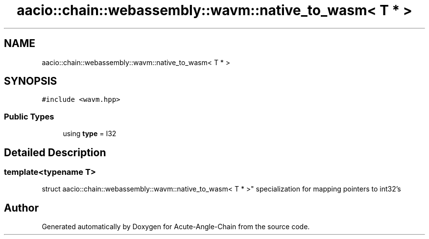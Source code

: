 .TH "aacio::chain::webassembly::wavm::native_to_wasm< T * >" 3 "Sun Jun 3 2018" "Acute-Angle-Chain" \" -*- nroff -*-
.ad l
.nh
.SH NAME
aacio::chain::webassembly::wavm::native_to_wasm< T * >
.SH SYNOPSIS
.br
.PP
.PP
\fC#include <wavm\&.hpp>\fP
.SS "Public Types"

.in +1c
.ti -1c
.RI "using \fBtype\fP = I32"
.br
.in -1c
.SH "Detailed Description"
.PP 

.SS "template<typename T>
.br
struct aacio::chain::webassembly::wavm::native_to_wasm< T * >"
specialization for mapping pointers to int32's 

.SH "Author"
.PP 
Generated automatically by Doxygen for Acute-Angle-Chain from the source code\&.
